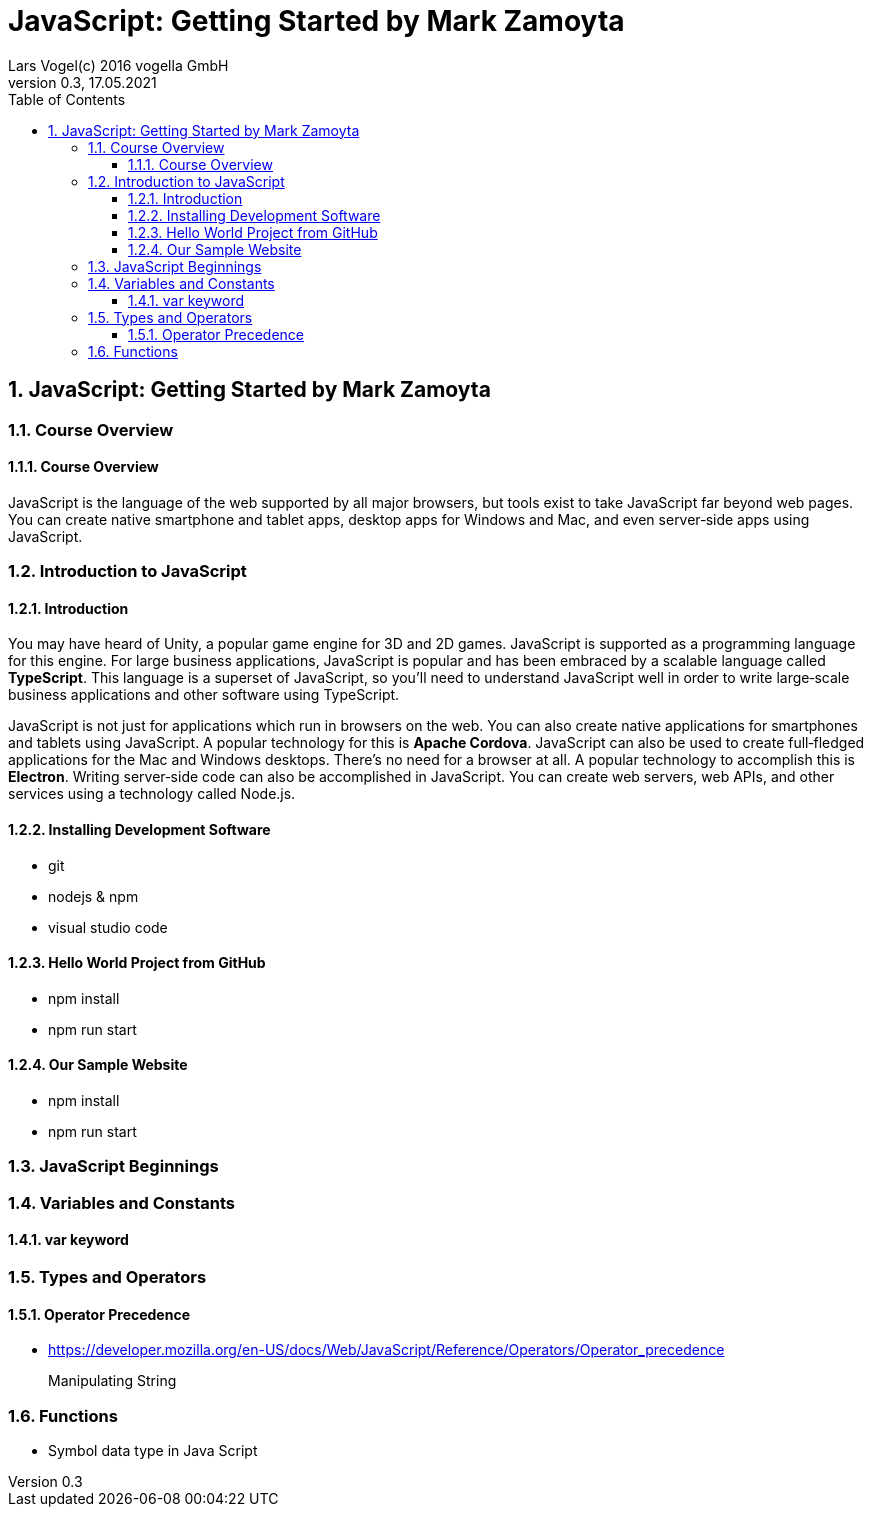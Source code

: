 = JavaScript: Getting Started by Mark Zamoyta
Lars Vogel(c) 2016 vogella GmbH
Version 0.3, 17.05.2021
:sectnums:
:toc:
:toclevels: 4


== JavaScript: Getting Started by Mark Zamoyta

=== Course Overview

==== Course Overview

JavaScript is the language of the web supported by all major browsers, but tools exist to take JavaScript far beyond web pages. You can create native smartphone and tablet apps, desktop apps for Windows and Mac, and even server‑side apps using JavaScript.


=== Introduction to JavaScript

==== Introduction

You may have heard of Unity, a popular game engine for 3D and 2D games. JavaScript is supported as a programming language for this engine. For large business applications, JavaScript is popular and has been embraced by a scalable language called *TypeScript*. This language is a superset of JavaScript, so you'll need to understand JavaScript well in order to write large‑scale business applications and other software using TypeScript.

JavaScript is not just for applications which run in browsers on the web. You can also create native applications for smartphones and tablets using JavaScript. A popular technology for this is *Apache Cordova*. JavaScript can also be used to create full‑fledged applications for the Mac and Windows desktops. There's no need for a browser at all. A popular technology to accomplish this is *Electron*. Writing server‑side code can also be accomplished in JavaScript. You can create web servers, web APIs, and other services using a technology called Node.js.

==== Installing Development Software

* git
* nodejs & npm
* visual studio code

==== Hello World Project from GitHub

* npm install
* npm run start

==== Our Sample Website

* npm install
* npm run start

=== JavaScript Beginnings

=== Variables and Constants

==== var keyword

=== Types and Operators

==== Operator Precedence

* https://developer.mozilla.org/en-US/docs/Web/JavaScript/Reference/Operators/Operator_precedence

> Manipulating String

=== Functions

* Symbol data type in Java Script




